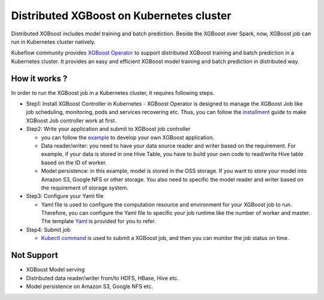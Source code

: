 ###############################
Distributed XGBoost on Kubernetes cluster
###############################

Distributed XGBoost includes model training and batch prediction. Beside the XGBoost over Spark, now, XGBoost job can run in Kubernetes cluster natively. 

Kubeflow community provides `XGBoost Operator <https://github.com/kubeflow/xgboost-operator>`_ to support distributed XGBoost training and batch prediction in a Kubernetes cluster. It provides an easy and efficient XGBoost model training and batch prediction in distributed way.  

**************
How it works ?
**************
In order to run the XGBoost job in a Kubernetes cluster, it requires following steps. 

- Step1: Install XGBoost Controller in Kubernetes
  - XGBoost Operator is designed to manage the XGBoost Job like job scheduling, monitoring, pods and services recovering etc. Thus, you can follow the `installment <https://github.com/kubeflow/xgboost-operator#installing-xgboost-operator>`_ guide to make XGBoost Job controller work at first.  

- Step2: Write your application and submit to XGBoost job controller

  - you can follow the `example <https://github.com/kubeflow/xgboost-operator/tree/master/config/samples/xgboost-dist>`_ to develop your own XGBoost application. 

  - Data reader/writer: you need to have your data source reader and writer based on the requirement. For example, if your data is stored in one Hive Table, you have to build your own code to read/write Hive table based on the ID of worker. 

  - Model persistence: in this example, model is stored in the OSS storage. If you want to store your model into Amazon S3, Google NFS or other storage. You also need to specific the model reader and writer based on the requirement of storage system.  

- Step3: Configure your Yaml file 

  - Yaml file is used to configure the computation resource and environment for your XGBoost job to run. Therefore, you can configure the Yaml file to specific your job runtime like the number of worker and master. The template `Yaml <https://github.com/kubeflow/xgboost-operator/blob/master/config/samples/xgboost-dist/xgboostjob_v1alpha1_iris_train.yaml>`_ is provided for you to refer.

- Step4: Submit job 

  - `Kubectl command <https://github.com/kubeflow/xgboost-operator#creating-a-xgboost-trainingprediction-job>`_ is used to submit a XGBoost job, and then you can monitor the job status on time. 

**************
Not Support
**************

- XGBoost Model serving 
- Distributed data reader/writer from/to HDFS, HBase, Hive etc.  
- Model persistence on Amazon S3, Google NFS etc. 
